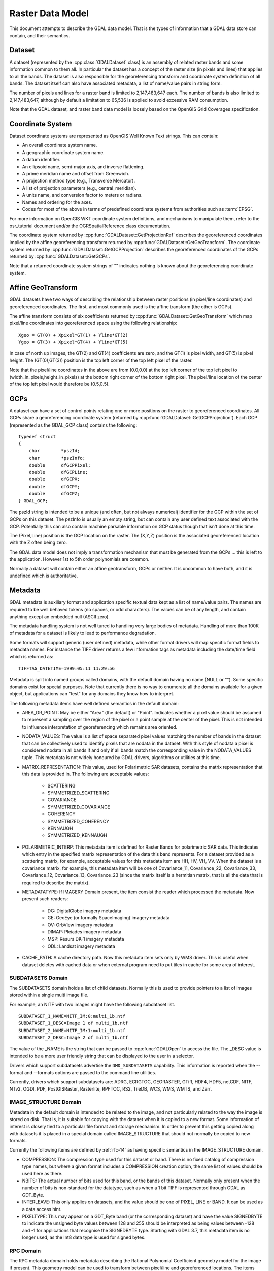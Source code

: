 .. _raster_data_model:

================================================================================
Raster Data Model
================================================================================

This document attempts to describe the GDAL data model. That is the types of information that a GDAL data store can contain, and their semantics.

Dataset
-------

A dataset (represented by the :cpp:class:`GDALDataset` class) is an assembly of related raster bands and some information common to them all. In particular the dataset has a concept of the raster size (in pixels and lines) that applies to all the bands. The dataset is also responsible for the georeferencing transform and coordinate system definition of all bands. The dataset itself can also have associated metadata, a list of name/value pairs in string form.

The number of pixels and lines for a raster band is limited to 2,147,483,647 each. The number of bands is also limited to 2,147,483,647, although by default a limitation to 65,536 is applied to avoid excessive RAM consumption.

Note that the GDAL dataset, and raster band data model is loosely based on the OpenGIS Grid Coverages specification.

Coordinate System
-----------------
Dataset coordinate systems are represented as OpenGIS Well Known Text strings. This can contain:

- An overall coordinate system name.
- A geographic coordinate system name.
- A datum identifier.
- An ellipsoid name, semi-major axis, and inverse flattening.
- A prime meridian name and offset from Greenwich.
- A projection method type (e.g., Transverse Mercator).
- A list of projection parameters (e.g., central_meridian).
- A units name, and conversion factor to meters or radians.
- Names and ordering for the axes.
- Codes for most of the above in terms of predefined coordinate systems from authorities such as :term:`EPSG`.

For more information on OpenGIS WKT coordinate system definitions, and mechanisms to manipulate them, refer to the osr_tutorial document and/or the OGRSpatialReference class documentation.

The coordinate system returned by :cpp:func:`GDALDataset::GetProjectionRef` describes the georeferenced coordinates implied by the affine georeferencing transform returned by :cpp:func:`GDALDataset::GetGeoTransform`. The coordinate system returned by :cpp:func:`GDALDataset::GetGCPProjection` describes the georeferenced coordinates of the GCPs returned by :cpp:func:`GDALDataset::GetGCPs`.

Note that a returned coordinate system strings of "" indicates nothing is known about the georeferencing coordinate system.

.. _raster_data_model_geotransform:

Affine GeoTransform
-------------------

GDAL datasets have two ways of describing the relationship between raster positions (in pixel/line coordinates) and georeferenced coordinates. The first, and most commonly used is the affine transform (the other is GCPs).

The affine transform consists of six coefficients returned by :cpp:func:`GDALDataset::GetGeoTransform` which map pixel/line coordinates into georeferenced space using the following relationship:

::

    Xgeo = GT(0) + Xpixel*GT(1) + Yline*GT(2)
    Ygeo = GT(3) + Xpixel*GT(4) + Yline*GT(5)

In case of north up images, the GT(2) and GT(4) coefficients are zero, and the GT(1) is pixel width, and GT(5) is pixel height. The (GT(0),GT(3)) position is the top left corner of the top left pixel of the raster.

Note that the pixel/line coordinates in the above are from (0.0,0.0) at the top left corner of the top left pixel to (width_in_pixels,height_in_pixels) at the bottom right corner of the bottom right pixel. The pixel/line location of the center of the top left pixel would therefore be (0.5,0.5).

GCPs
----

A dataset can have a set of control points relating one or more positions on the raster to georeferenced coordinates. All GCPs share a georeferencing coordinate system (returned by :cpp:func:`GDALDataset::GetGCPProjection`). Each GCP (represented as the GDAL_GCP class) contains the following:

::

    typedef struct
    {
        char        *pszId;
        char        *pszInfo;
        double      dfGCPPixel;
        double      dfGCPLine;
        double      dfGCPX;
        double      dfGCPY;
        double      dfGCPZ;
    } GDAL_GCP;

The pszId string is intended to be a unique (and often, but not always numerical) identifier for the GCP within the set of GCPs on this dataset. The pszInfo is usually an empty string, but can contain any user defined text associated with the GCP. Potentially this can also contain machine parsable information on GCP status though that isn't done at this time.

The (Pixel,Line) position is the GCP location on the raster. The (X,Y,Z) position is the associated georeferenced location with the Z often being zero.

The GDAL data model does not imply a transformation mechanism that must be generated from the GCPs ... this is left to the application. However 1st to 5th order polynomials are common.

Normally a dataset will contain either an affine geotransform, GCPs or neither. It is uncommon to have both, and it is undefined which is authoritative.

Metadata
--------

GDAL metadata is auxiliary format and application specific textual data kept as a list of name/value pairs. The names are required to be well behaved tokens (no spaces, or odd characters). The values can be of any length, and contain anything except an embedded null (ASCII zero).

The metadata handling system is not well tuned to handling very large bodies of metadata. Handling of more than 100K of metadata for a dataset is likely to lead to performance degradation.

Some formats will support generic (user defined) metadata, while other format drivers will map specific format fields to metadata names. For instance the TIFF driver returns a few information tags as metadata including the date/time field which is returned as:

::

    TIFFTAG_DATETIME=1999:05:11 11:29:56

Metadata is split into named groups called domains, with the default domain having no name (NULL or ""). Some specific domains exist for special purposes. Note that currently there is no way to enumerate all the domains available for a given object, but applications can "test" for any domains they know how to interpret.

The following metadata items have well defined semantics in the default domain:

- AREA_OR_POINT: May be either "Area" (the default) or "Point". Indicates whether a pixel value should be assumed to represent a sampling over the region of the pixel or a point sample at the center of the pixel. This is not intended to influence interpretation of georeferencing which remains area oriented.
- NODATA_VALUES: The value is a list of space separated pixel values matching the number of bands in the dataset that can be collectively used to identify pixels that are nodata in the dataset. With this style of nodata a pixel is considered nodata in all bands if and only if all bands match the corresponding value in the NODATA_VALUES tuple. This metadata is not widely honoured by GDAL drivers, algorithms or utilities at this time.
- MATRIX_REPRESENTATION: This value, used for Polarimetric SAR datasets, contains the matrix representation that this data is provided in. The following are acceptable values:

    * SCATTERING
    * SYMMETRIZED_SCATTERING
    * COVARIANCE
    * SYMMETRIZED_COVARIANCE
    * COHERENCY
    * SYMMETRIZED_COHERENCY
    * KENNAUGH
    * SYMMETRIZED_KENNAUGH
- POLARIMETRIC_INTERP: This metadata item is defined for Raster Bands for polarimetric SAR data. This indicates which entry in the specified matrix representation of the data this band represents. For a dataset provided as a scattering matrix, for example, acceptable values for this metadata item are HH, HV, VH, VV. When the dataset is a covariance matrix, for example, this metadata item will be one of Covariance_11, Covariance_22, Covariance_33, Covariance_12, Covariance_13, Covariance_23 (since the matrix itself is a hermitian matrix, that is all the data that is required to describe the matrix).
- METADATATYPE: If IMAGERY Domain present, the item consist the reader which processed the metadata. Now present such readers:

    * DG: DigitalGlobe imagery metadata
    * GE: GeoEye (or formally SpaceImaging) imagery metadata
    * OV: OrbView imagery metadata
    * DIMAP: Pleiades imagery metadata
    * MSP: Resurs DK-1 imagery metadata
    * ODL: Landsat imagery metadata
- CACHE_PATH: A cache directory path. Now this metadata item sets only by WMS driver. This is useful when dataset deletes with cached data or when external program need to put tiles in cache for some area of interest.

SUBDATASETS Domain
++++++++++++++++++

The SUBDATASETS domain holds a list of child datasets. Normally this is used to provide pointers to a list of images stored within a single multi image file.

For example, an NITF with two images might have the following subdataset list.

::

  SUBDATASET_1_NAME=NITF_IM:0:multi_1b.ntf
  SUBDATASET_1_DESC=Image 1 of multi_1b.ntf
  SUBDATASET_2_NAME=NITF_IM:1:multi_1b.ntf
  SUBDATASET_2_DESC=Image 2 of multi_1b.ntf

The value of the _NAME is the string that can be passed to :cpp:func:`GDALOpen` to access the file. The _DESC value is intended to be a more user friendly string that can be displayed to the user in a selector.

Drivers which support subdatasets advertise the ``DMD_SUBDATASETS`` capability. This information is reported when the --format and --formats options are passed to the command line utilities.

Currently, drivers which support subdatasets are: ADRG, ECRGTOC, GEORASTER, GTiff, HDF4, HDF5, netCDF, NITF, NTv2, OGDI, PDF, PostGISRaster, Rasterlite, RPFTOC, RS2, TileDB, WCS, WMS, WMTS, and Zarr.

IMAGE_STRUCTURE Domain
++++++++++++++++++++++

Metadata in the default domain is intended to be related to the image, and not particularly related to the way the image is stored on disk. That is, it is suitable for copying with the dataset when it is copied to a new format. Some information of interest is closely tied to a particular file format and storage mechanism. In order to prevent this getting copied along with datasets it is placed in a special domain called IMAGE_STRUCTURE that should not normally be copied to new formats.

Currently the following items are defined by :ref:`rfc-14` as having specific semantics in the IMAGE_STRUCTURE domain.

- COMPRESSION: The compression type used for this dataset or band. There is no fixed catalog of compression type names, but where a given format includes a COMPRESSION creation option, the same list of values should be used here as there.
- NBITS: The actual number of bits used for this band, or the bands of this dataset. Normally only present when the number of bits is non-standard for the datatype, such as when a 1 bit TIFF is represented through GDAL as GDT_Byte.
- INTERLEAVE: This only applies on datasets, and the value should be one of PIXEL, LINE or BAND. It can be used as a data access hint.
- PIXELTYPE: This may appear on a GDT_Byte band (or the corresponding dataset)
  and have the value SIGNEDBYTE to indicate the unsigned byte values between
  128 and 255 should be interpreted as being values between -128 and -1 for
  applications that recognise the SIGNEDBYTE type.
  Starting with GDAL 3.7, this metadata item is no longer used, as the Int8 data type is used for signed bytes.

RPC Domain
++++++++++

The RPC metadata domain holds metadata describing the Rational Polynomial Coefficient geometry model for the image if present. This geometry model can be used to transform between pixel/line and georeferenced locations. The items defining the model are:

- ERR_BIAS: Error - Bias. The RMS bias error in meters per horizontal axis of all points in the image (-1.0 if unknown)
- ERR_RAND: Error - Random. RMS random error in meters per horizontal axis of each point in the image (-1.0 if unknown)
- LINE_OFF: Line Offset
- SAMP_OFF: Sample Offset
- LAT_OFF: Geodetic Latitude Offset
- LONG_OFF: Geodetic Longitude Offset
- HEIGHT_OFF: Geodetic Height Offset
- LINE_SCALE: Line Scale
- SAMP_SCALE: Sample Scale
- LAT_SCALE: Geodetic Latitude Scale
- LONG_SCALE: Geodetic Longitude Scale
- HEIGHT_SCALE: Geodetic Height Scale
- LINE_NUM_COEFF (1-20): Line Numerator Coefficients. Twenty coefficients for the polynomial in the Numerator of the rn equation. (space separated)
- LINE_DEN_COEFF (1-20): Line Denominator Coefficients. Twenty coefficients for the polynomial in the Denominator of the rn equation. (space separated)
- SAMP_NUM_COEFF (1-20): Sample Numerator Coefficients. Twenty coefficients for the polynomial in the Numerator of the cn equation. (space separated)
- SAMP_DEN_COEFF (1-20): Sample Denominator Coefficients. Twenty coefficients for the polynomial in the Denominator of the cn equation. (space separated)

These fields are directly derived from the document prospective GeoTIFF RPC document (http://geotiff.maptools.org/rpc_prop.html) which in turn is closely modeled on the NITF RPC00B definition.

The line and pixel offset expressed with LINE_OFF and SAMP_OFF are with respect to the center of the pixel.

IMAGERY Domain (remote sensing)
+++++++++++++++++++++++++++++++

For satellite or aerial imagery the IMAGERY Domain may be present. It depends on the existence of special metadata files near the image file. The files at the same directory with image file tested by the set of metadata readers, if files can be processed by the metadata reader, it fill the IMAGERY Domain with the following items:

- SATELLITEID: A satellite or scanner name
- CLOUDCOVER: Cloud coverage. The value between 0 - 100 or 999 if not available
- ACQUISITIONDATETIME: The image acquisition date time in UTC

Starting with GDAL 3.10, there also exists a raster band level IMAGERY metadata domain with the following items:

- CENTRAL_WAVELENGTH_UM: Central Wavelength in micrometers.
- FWHM_UM: Full-width half-maximum (FWHM) in micrometers.

Clients can get (resp. set) these metadata items with :cpp:func:`GDALRasterBand::GetMetadataItem()`
(resp. :cpp:func:`GDALRasterBand::SetMetadataItem()`).`

They are specifically set by the :ref:`raster.sentinel2` and
:ref:`raster.envi` drivers (if corresponding metadata items are found in the ENVI header),
but may also be found in other drivers handling arbitrary GDAL metadata, such as
the one using the GDAL Persistent Auxiliary Mechanism (PAM / .aux.xml side car files)
or :ref:`raster.vrt` drivers. The :ref:`raster.gtiff` driver also supports serializing
and deserializing the band IMAGERY metadata domain in the ``GDAL_METADATA`` TIFF tag.

xml: Domains
++++++++++++

Any domain name prefixed with "xml:" is not normal name/value metadata. It is a single XML document stored in one big string.

Raster Band
-----------

A raster band is represented in GDAL with the :cpp:class:`GDALRasterBand` class. It represents a single raster band/channel/layer. It does not necessarily represent a whole image. For instance, a 24bit RGB image would normally be represented as a dataset with three bands, one for red, one for green and one for blue.

A raster band has the following properties:

- A width and height in pixels and lines. This is the same as that defined for the dataset, if this is a full resolution band.
- A datatype (GDALDataType). One of Byte, Int8, UInt16, Int16, UInt32, Int32, UInt64, Int64, Float16, Float32, Float64, and the complex types CInt16, CInt32, CFloat16, CFloat32, and CFloat64.

  UInt64 and Int64 data types have been added in GDAL 3.5. Beyond reading and write pixel values, their support is limited.  Some algorithms might use 64-bit floating-point internally (warping), as well as some methods returning only double values (GetMinimum(), GetMaximum(), etc.), or even 32-bit floating point (overview, RasterIO resampling). Hence the range where exact values are preserved can be [0, 2^53] (or less if 32-bit floating-point is used).

  The Int8 data type has been added in GDAL 3.7.

  The Float16 and CFloat16 data types have been added in GDAL 3.11. If this data type is not supported by the hardware, then a software emulation is used. Not all drivers support Float16 yet.

- A block size. This is a preferred (efficient) access chunk size. For tiled images this will be one tile. For scanline oriented images this will normally be one scanline.
- A list of name/value pair metadata in the same format as the dataset, but of information that is potentially specific to this band.
- An optional description string.
- An optional single nodata pixel value (see also NODATA_VALUES metadata on the dataset for multi-band style nodata values).
- An optional nodata mask band marking pixels as nodata or in some cases transparency as discussed in RFC 15: Band Masks and documented in GDALRasterBand::GetMaskBand().
- An optional list of category names (effectively class names in a thematic image).
- An optional minimum and maximum value.
- Optional statistics stored in metadata:

    * STATISTICS_MEAN: mean
    * STATISTICS_MINIMUM: minimum
    * STATISTICS_MAXIMUM: maximum
    * STATISTICS_STDDEV: standard deviation
    * STATISTICS_APPROXIMATE: only present if GDAL has computed approximate statistics
    * STATISTICS_VALID_PERCENT: percentage of valid (not nodata) pixel

- An optional offset and scale for transforming raster values into meaning full values (e.g., translate height to meters).
- An optional raster unit name. For instance, this might indicate linear units for elevation data.
- A color interpretation for the band. This is one of:

    * GCI_Undefined / "Undefined": default, nothing is known.
    * GCI_GrayIndex / "Gray": independent gray-scale image
    * GCI_PaletteIndex / "Palette": this raster acts as an index into a color table
    * GCI_RedBand / "Red": red portion of an RGB or RGBA image, or red spectral band [0.62 - 0.69 um]
    * GCI_GreenBand/ "Green": green portion of an RGB or RGBA image, or green spectral band [0.51 - 0.60 um]
    * GCI_BlueBand / "Blue": blue portion of an RGB or RGBA image, or blue spectral band [0.45 - 0.53 um]
    * GCI_AlphaBand / "Alpha": alpha portion of an RGBA image
    * GCI_HueBand / "Hue": hue of a HLS image
    * GCI_SaturationBand / "Saturation": saturation of a HLS image
    * GCI_LightnessBand / "Lightness": lightness of a HLS image
    * GCI_CyanBand / "Cyan": cyan portion of a CMY or CMYK image
    * GCI_MagentaBand / "Magenta": magenta portion of a CMY or CMYK image
    * GCI_YellowBand / "Yellow": yellow portion of a CMY or CMYK image, or yellow spectral band [0.58 - 0.62 um]
    * GCI_BlackBand / "Black": black portion of a CMYK image.

  Below values have been added in GDAL 3.10:

    * GCI_PanBand / "Pan": Panchromatic band [0.40 - 1.00 um]
    * GCI_CoastalBand / "Coastal": Coastal band [0.40 - 0.45 um]
    * GCI_RedEdgeBand / "RedEdge": Red-edge band [0.69 - 0.79 um]
    * GCI_NIRBand / "NIR": Near-InfraRed (NIR) band [0.75 - 1.40 um]
    * GCI_SWIRBand / "SWIR": Short-Wavelength InfraRed (SWIR) band [1.40 - 3.00 um]
    * GCI_MWIRBand / "MWIR": Mid-Wavelength InfraRed (MWIR) band [3.00 - 8.00 um]
    * GCI_LWIRBand / "LWIR": Long-Wavelength InfraRed (LWIR) band [8.00 - 15 um]
    * GCI_TIRBand / "TIR": Thermal InfraRed (TIR) band (MWIR or LWIR) [3 - 15 um]
    * GCI_OtherIRBand / "OtherIR": Other infrared band [0.75 - 1000 um]
    * GCI_SAR_Ka_Band / "SAR_Ka": Synthetic Aperture Radar (SAR) Ka band [0.8 - 1.1 cm / 27 - 40 GHz]
    * GCI_SAR_K_Band / "SAR_K": Synthetic Aperture Radar (SAR) K band [1.1 - 1.7 cm / 18 - 27 GHz]
    * GCI_SAR_Ku_Band / "SAR_Ku": Synthetic Aperture Radar (SAR) Ku band [1.7 - 2.4 cm / 12 - 18 GHz]
    * GCI_SAR_X_Band / "SAR_X": Synthetic Aperture Radar (SAR) X band [2.4 - 3.8 cm / 8 - 12 GHz]
    * GCI_SAR_C_Band / "SAR_C": Synthetic Aperture Radar (SAR) C band [3.8 - 7.5 cm / 4 - 8 GHz]
    * GCI_SAR_S_Band / "SAR_S": Synthetic Aperture Radar (SAR) S band [7.5 - 15 cm / 2 - 4 GHz]
    * GCI_SAR_L_Band / "SAR_L": Synthetic Aperture Radar (SAR) L band [15 - 30 cm / 1 - 2 GHz]
    * GCI_SAR_P_Band / "SAR_P": Synthetic Aperture Radar (SAR) P band [30 - 100 cm / 0.3 - 1 GHz]

  For spectral bands, the wavelength ranges are indicative only, and may vary
  depending on sensors. The ``CENTRAL_WAVELENGTH_UM`` and ``FWHM_UM`` metadata
  items in the band ``IMAGERY`` metadata domain of the raster band, when present, will
  give more accurate characteristics.

  Values belonging to the IR domain are in the [GCI_IR_Start, GCI_IR_End] range.
  Values belonging to the SAR domain are in the [GCI_SAR_Start, GCI_SAR_End] range.

- A :ref:`color table <raster_data_model_color_table>`, if available.
- A :ref:`raster attribute table <raster_data_model_rat>`, if available.
- :ref:`Reduced resolution overviews (pyramids) <raster_data_model_overviews>`, if available.

.. _raster_data_model_color_table:

Color Table
-----------

A color table consists of zero or more color entries described in C by the following structure:

::

    typedef struct
    {
        /* gray, red, cyan or hue */
        short      c1;

        /* green, magenta, or lightness */
        short      c2;

        /* blue, yellow, or saturation */
        short      c3;

        /* alpha or black band */
        short      c4;
    } GDALColorEntry;

The color table also has a palette interpretation value (GDALPaletteInterp) which is one of the following values, and indicates how the c1/c2/c3/c4 values of a color entry should be interpreted.

- GPI_Gray: Use c1 as gray scale value.
- GPI_RGB: Use c1 as red, c2 as green, c3 as blue and c4 as alpha.
- GPI_CMYK: Use c1 as cyan, c2 as magenta, c3 as yellow and c4 as black.
- GPI_HLS: Use c1 as hue, c2 as lightness, and c3 as saturation.

To associate a color with a raster pixel, the pixel value is used as a subscript into the color table. That means that the colors are always applied starting at zero and ascending. There is no provision for indicating a pre-scaling mechanism before looking up in the color table.

.. _raster_data_model_rat:

Raster Attribute Table
----------------------

.. Keep this section in sync with gcore/gdal_rat.cpp

A raster attribute table (or RAT) is used to encapsulate a table
used to provide attribute information about pixel values. Each row
in the table applies to a range of pixel values (or a single value in
some cases), and might have attributes such as the histogram count for
that range, the color pixels of that range should be drawn names of classes
or any other generic information.

In C++, a RAT is accessible through the :cpp:class:`GDALRasterAttributeTable`
interface.

Raster attribute tables can be used to represent histograms, color tables,
and classification information.

Each column in a raster attribute table has a name, a type (:cpp:enum:`GDALRATFieldType`)
(integer, floating point, string, boolean, date time, geometries encoded as WKB),
and a field usage (:cpp:enum:`GDALRATFieldUsage`).
The usage distinguishes columns with particular understood purposes
(such as color, histogram count, name) and columns that have specific
purposes not understood by the library (long label, suitability_for_growing_wheat, etc).

In the general case each row has a column indicating the minimum pixel
values falling into that category, and a column indicating the maximum
pixel value. These are indicated with usage values of ``GFU_Min``, and
``GFU_Max``. In other cases where each row is a discrete pixel value, one
column of usage ``GFU_MinMax`` can be used.

In other cases all the categories are of equal size and regularly spaced
and the categorization information can be determined just by knowing the
value at which the categories start, and the size of a category. This
is called "Linear Binning" and the information is kept specially on
the raster attribute table as a whole.

RATs are normally associated with :cpp:class:`GDALRasterBand` and can be queried
using the :cpp:func:`GDALRasterBand::GetDefaultRAT` method.

.. _raster_data_model_overviews:

Overviews
---------

A band may have zero or more overviews. Each overview is represented as a "free standing" :cpp:class:`GDALRasterBand`. The size (in pixels and lines) of the overview will be different than the underlying raster, but the geographic region covered by overviews is the same as the full resolution band.

The overviews are used to display reduced resolution overviews more quickly than could be done by reading all the full resolution data and downsampling.

Bands also have a HasArbitraryOverviews property which is TRUE if the raster can be read at any resolution efficiently but with no distinct overview levels. This applies to some FFT encoded images, or images pulled through gateways where downsampling can be done efficiently at the remote point.

How overviews are selected depends on the software logic. The :cpp:func:`GDALRasterBand::RasterIO` or :cpp:func:`GDALDataset::RasterIO` methods document their logic.
